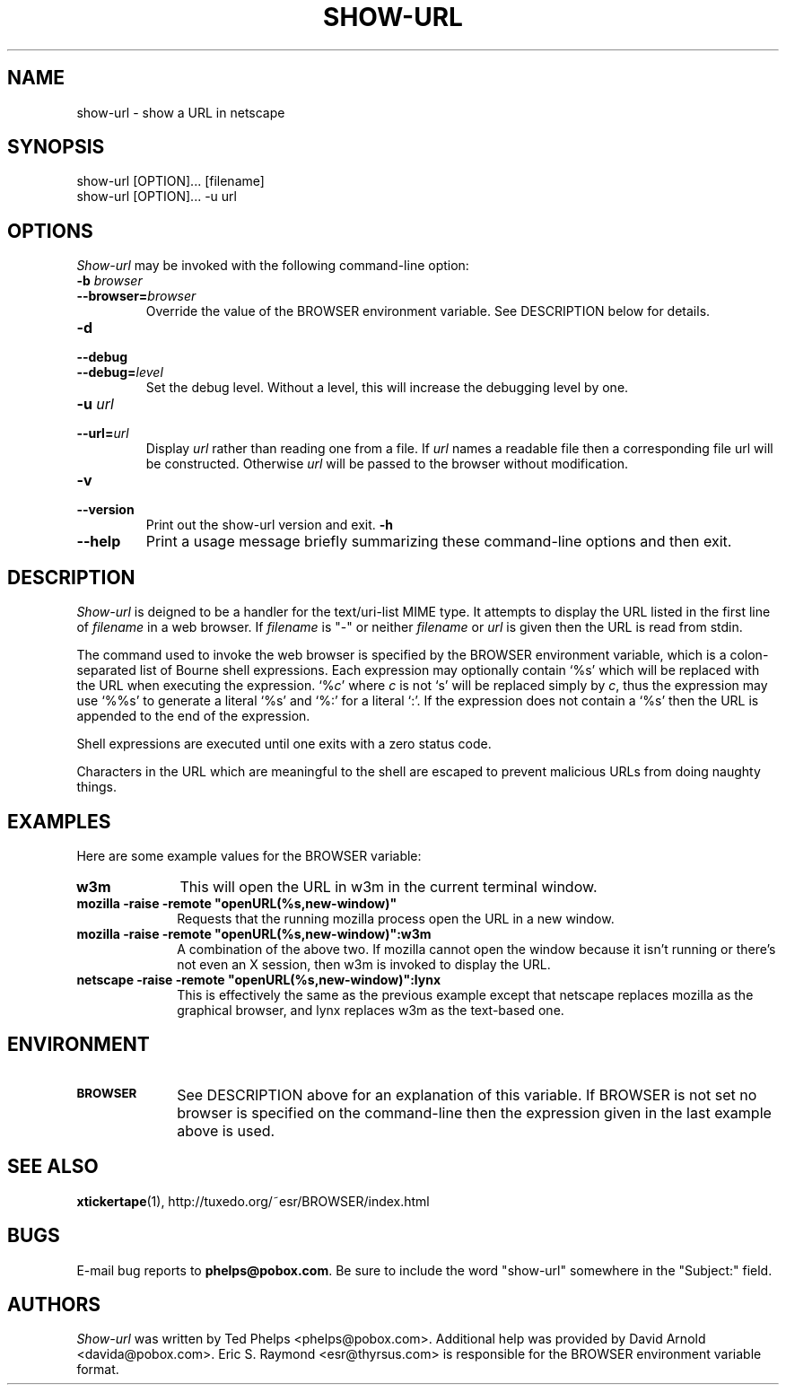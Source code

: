 .TH SHOW\-URL 1 "2006 June 17"
.ds su \fIshow\-url\fP
.ds Su \fIShow\-url\fP
.UC 4
.SH NAME
show\-url \- show a URL in netscape
.SH SYNOPSIS
.nf
show\-url [OPTION]... [filename]
show\-url [OPTION]... \-u url
.fi
.SH OPTIONS
\*(Su may be invoked with the following command-line option:
.TP
.B \-b \fIbrowser\fP
.TP
.BI \-\-browser= browser
Override the value of the BROWSER environment variable.  See
DESCRIPTION below for details.
.TP
.B \-d
.TP
.B \-\-debug
.TP
.BI \-\-debug= level
Set the debug level.  Without a level, this will increase the
debugging level by one.
.TP
.B \-u \fIurl\fP
.TP
.BI \-\-url= url
Display \fIurl\fP rather than reading one from a file.  If \fIurl\fP
names a readable file then a corresponding file url will be
constructed.  Otherwise \fIurl\fP will be passed to the browser
without modification.
.TP
.B \-v
.TP
.B \-\-version
Print out the show\-url version and exit.
.B \-h
.TP
.B \-\-help
Print a usage message briefly summarizing these command-line options
and then exit.
.SH DESCRIPTION
\*(Su is deigned to be a handler for the text/uri\-list MIME type.  It
attempts to display the URL listed in the first line of \fIfilename\fP
in a web browser.  If \fIfilename\fP is "\-" or neither \fIfilename\fP
or \fIurl\fP is given then the URL is read from stdin.
.PP
The command used to invoke the web browser is specified by the BROWSER
environment variable, which is a colon-separated list of Bourne shell
expressions.  Each expression may optionally contain `%s' which will
be replaced with the URL when executing the expression.  `%\fIc\fP'
where \fIc\fP is not `s' will be replaced simply by \fIc\fP, thus the
expression may use `%%s' to generate a literal `%s' and `%:' for a
literal `:'.  If the expression does not contain a `%s' then the URL
is appended to the end of the expression.
.PP
Shell expressions are executed until one exits with a zero status
code.
.PP
Characters in the URL which
are meaningful to the shell are escaped to prevent malicious URLs from
doing naughty things.
.SH EXAMPLES
Here are some example values for the BROWSER variable:
.TP 10
.B
w3m
This will open the URL in w3m in the current terminal window.
.TP
.B
mozilla \-raise \-remote "openURL(%s,new\-window)"
Requests that the running mozilla process open the URL in a new
window.
.TP
.B
mozilla \-raise \-remote "openURL(%s,new\-window)":w3m
A combination of the above two.  If mozilla cannot open the window
because it isn't running or there's not even an X session, then w3m is
invoked to display the URL.
.TP
.B
netscape \-raise \-remote "openURL(%s,new\-window)":lynx
This is effectively the same as the previous example except that
netscape replaces mozilla as the graphical browser, and lynx replaces
w3m as the text-based one.
.SH ENVIRONMENT
.TP 10
.SB BROWSER
See DESCRIPTION above for an explanation of this variable.  If BROWSER
is not set no browser is specified on the command-line then the
expression given in the last example above is used.
.SH SEE ALSO
.BR xtickertape (1),
.na
http://tuxedo.org/~esr/BROWSER/index.html
.SH BUGS
E-mail bug reports to
.BR phelps@pobox.com .
Be sure to include the word "show\-url" somewhere in the "Subject:"
field.
.SH AUTHORS
\*(Su was written by Ted Phelps <phelps@pobox.com>.  Additional help
was provided by David Arnold <davida@pobox.com>.  Eric S. Raymond
<esr@thyrsus.com> is responsible for the BROWSER environment variable
format.
